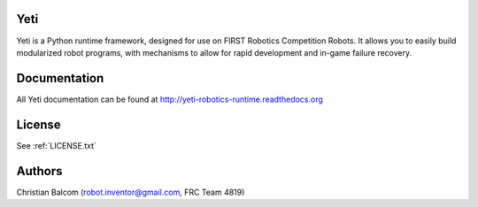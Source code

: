 .. image:: https://travis-ci.org/Team4819/Yeti.svg?branch=master
    :target: https://travis-ci.org/Team4819/Yeti
.. image:: https://coveralls.io/repos/Team4819/Yeti/badge.png?branch=master
  :target: https://coveralls.io/r/Team4819/Yeti?branch=master

Yeti
====

Yeti is a Python runtime framework, designed for use on FIRST Robotics Competition Robots.
It allows you to easily build modularized robot programs, with mechanisms to allow for rapid
development and in-game failure recovery.

Documentation
=============

All Yeti documentation can be found at http://yeti-robotics-runtime.readthedocs.org

License
=======

See :ref:`LICENSE.txt`

Authors
=======

Christian Balcom (robot.inventor@gmail.com, FRC Team 4819)

